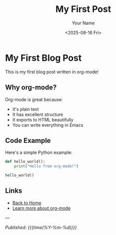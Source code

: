 #+TITLE: My First Post
#+AUTHOR: Your Name
#+DATE: <2025-08-16 Fri>
#+OPTIONS: toc:nil num:nil html-style:nil
#+HTML_HEAD: <link rel="stylesheet" type="text/css" href="../style.css" />

* My First Blog Post

This is my first blog post written in org-mode! 

** Why org-mode?

Org-mode is great because:
- It's plain text
- It has excellent structure
- It exports to HTML beautifully
- You can write everything in Emacs

** Code Example

Here's a simple Python example:

#+BEGIN_SRC python
def hello_world():
    print("Hello from org-mode!")
    
hello_world()
#+END_SRC

** Links

- [[../index.html][Back to Home]]
- [[https://orgmode.org][Learn more about org-mode]]

---

/Published: {{{time(%Y-%m-%d)}}}/
